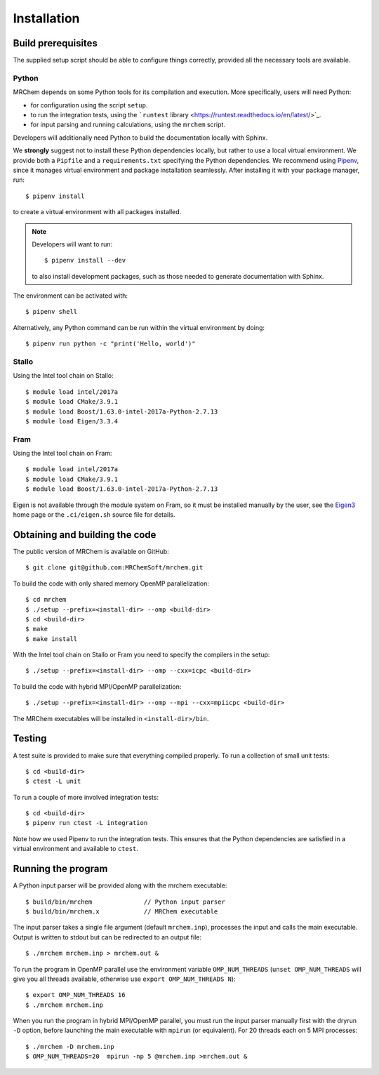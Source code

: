 ============
Installation
============


-------------------
Build prerequisites
-------------------

The supplied setup script should be able to configure things
correctly, provided all the necessary tools are available.

Python
------

MRChem depends on some Python tools for its compilation and execution.
More specifically, users will need Python:

- for configuration using the script ``setup``.
- to run the integration tests, using the ```runtest`` library <https://runtest.readthedocs.io/en/latest/>`_.
- for input parsing and running calculations, using the ``mrchem`` script.

Developers will additionally need Python to build the documentation locally with
Sphinx.

We **strongly** suggest not to install these Python dependencies locally, but
rather to use a local virtual environment.
We provide both a ``Pipfile`` and a ``requirements.txt`` specifying the Python
dependencies.
We recommend using `Pipenv <https://pipenv.readthedocs.io/en/latest/>`_, since
it manages virtual environment and package installation seamlessly.
After installing it with your package manager, run::

    $ pipenv install

to create a virtual environment with all packages installed.

.. note::
   Developers will want to run::

      $ pipenv install --dev

   to also install development packages, such as those needed to generate
   documentation with Sphinx.

The environment can be activated with::

    $ pipenv shell

Alternatively, any Python command can be run within the virtual environment by
doing::

    $ pipenv run python -c "print('Hello, world')"

Stallo
------

Using the Intel tool chain on Stallo::

    $ module load intel/2017a
    $ module load CMake/3.9.1
    $ module load Boost/1.63.0-intel-2017a-Python-2.7.13
    $ module load Eigen/3.3.4

Fram
----

Using the Intel tool chain on Fram::

    $ module load intel/2017a
    $ module load CMake/3.9.1
    $ module load Boost/1.63.0-intel-2017a-Python-2.7.13

Eigen is not available through the module system on Fram, so it must be
installed manually by the user, see the `Eigen3
<http://eigen.tuxfamily.org/index.php?title=Main_Page>`_ home page or the
``.ci/eigen.sh`` source file for details.

-------------------------------
Obtaining and building the code
-------------------------------

The public version of MRChem is available on GitHub::

    $ git clone git@github.com:MRChemSoft/mrchem.git

To build the code with only shared memory OpenMP parallelization::

    $ cd mrchem
    $ ./setup --prefix=<install-dir> --omp <build-dir>
    $ cd <build-dir>
    $ make
    $ make install

With the Intel tool chain on Stallo or Fram you need to specify the compilers
in the setup::

    $ ./setup --prefix=<install-dir> --omp --cxx=icpc <build-dir>

To build the code with hybrid MPI/OpenMP parallelization::

    $ ./setup --prefix=<install-dir> --omp --mpi --cxx=mpiicpc <build-dir>

The MRChem executables will be installed in ``<install-dir>/bin``.


-------
Testing
-------

A test suite is provided to make sure that everything compiled properly. To run
a collection of small unit tests::

    $ cd <build-dir>
    $ ctest -L unit

To run a couple of more involved integration tests::

    $ cd <build-dir>
    $ pipenv run ctest -L integration

Note how we used Pipenv to run the integration tests. This ensures that the
Python dependencies are satisfied in a virtual environment and available to
``ctest``.

-------------------
Running the program
-------------------

A Python input parser will be provided along with the mrchem executable::

    $ build/bin/mrchem              // Python input parser
    $ build/bin/mrchem.x            // MRChem executable

The input parser takes a single file argument (default ``mrchem.inp``),
processes the input and calls the main executable. Output is written to stdout
but can be redirected to an output file::

    $ ./mrchem mrchem.inp > mrchem.out &

To run the program in OpenMP parallel use the environment variable
``OMP_NUM_THREADS`` (``unset OMP_NUM_THREADS`` will give you all threads
available, otherwise use ``export OMP_NUM_THREADS N``)::

    $ export OMP_NUM_THREADS 16
    $ ./mrchem mrchem.inp

When you run the program in hybrid MPI/OpenMP parallel, you must run the input
parser manually first with the dryrun ``-D`` option, before launching the main
executable with ``mpirun`` (or equivalent). For 20 threads each on 5 MPI
processes::

    $ ./mrchem -D mrchem.inp
    $ OMP_NUM_THREADS=20  mpirun -np 5 @mrchem.inp >mrchem.out &
